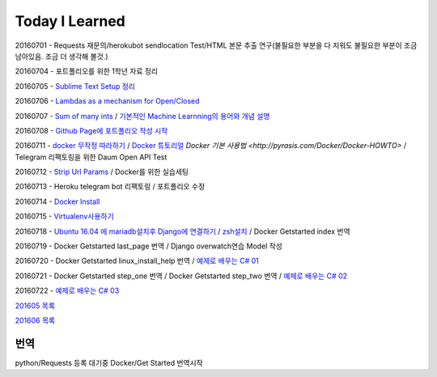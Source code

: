 Today I Learned
================

20160701 - Requests 재문의/herokubot sendlocation Test/HTML 본문 추출 연구(불필요한 부분을 다 지워도 불필요한 부분이 조금 남아있음. 조금 더 생각해 볼것.)

20160704 - 포트폴리오를 위한 1학년 자료 정리

20160705 - `Sublime Text Setup 정리 <SublimeText.rst>`_

20160706 - `Lambdas as a mechanism for Open/Closed <Codewars/20160706.rst>`_

20160707 - `Sum of many ints <Codewars/20160707.rst>`_ / `기본적인 Machine Learnning의 용어와 개념 설명 <MachineLearning/ML-01.rst>`_

20160708 - `Github Page에 포트폴리오 작성 시작 <http://yangbeom.github.io>`_

20160711 - `docker 무작정 따라하기 <http://www.slideshare.net/pyrasis/docker-fordummies-44424016>`_ / `Docker 튜토리얼 <http://blog.nacyot.com/articles/2014-01-27-easy-deploy-with-docker/>`_
`Docker 기본 사용법 <http://pyrasis.com/Docker/Docker-HOWTO>` / Telegram 리팩토링을 위한 Daum Open API Test

20160712 - `Strip Url Params <Codewars/20160712.rst>`_ / Docker를 위한 실습세팅

20160713 - Heroku telegram bot 리팩토링 / 포트폴리오 수정

20160714 - `Docker Install <Docker/DockerInstall.rst>`_

20160715 - `Virtualenv사용하기 <Python/virtualenv.rst>`_

20160718 - `Ubuntu 16.04 에 mariadb설치후 Django에 연결하기 <Django/ConnectMariaDB.rst>`_ / `zsh설치 <zshinstall.rst>`_ / Docker Getstarted index 번역

20160719 - Docker Getstarted last_page 번역 / Django overwatch연습 Model 작성

20160720 - Docker Getstarted linux_install_help 번역 / `예제로 배우는 C# 01 <https://www.youtube.com/watch?v=qZAkIpkPbmc>`_

20160721 - Docker Getstarted step_one 번역 / Docker Getstarted step_two 번역 / `예제로 배우는 C# 02 <https://www.youtube.com/watch?v=PT4biWWXJKY>`_

20160722 - `예제로 배우는 C# 03 <https://www.youtube.com/channel/UCMhnWDQrvz77ICYvBIX8z7w/videos>`_

`201605 목록 <TOC/201605.rst>`_

`201606 목록 <TOC/201606.rst>`_

번역
----

python/Requests 등록 대기중
Docker/Get Started 번역시작